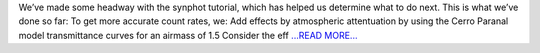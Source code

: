 .. title: Updates and a second to-do list
.. slug:
.. date: 2019-06-04 16:23:27 
.. tags: Astropy
.. author: astrojansen
.. link: https://astrotiff.home.blog/2019/06/04/updates-and-a-second-to-do-list/
.. description:
.. category: gsoc2019

We’ve made some headway with the synphot tutorial, which has helped us determine what to do next. This is what we’ve done so far: To get more accurate count rates, we: Add effects by atmospheric attentuation by using the Cerro Paranal model transmittance curves for an airmass of 1.5 Consider the eff `...READ MORE... <https://astrotiff.home.blog/2019/06/04/updates-and-a-second-to-do-list/>`__

